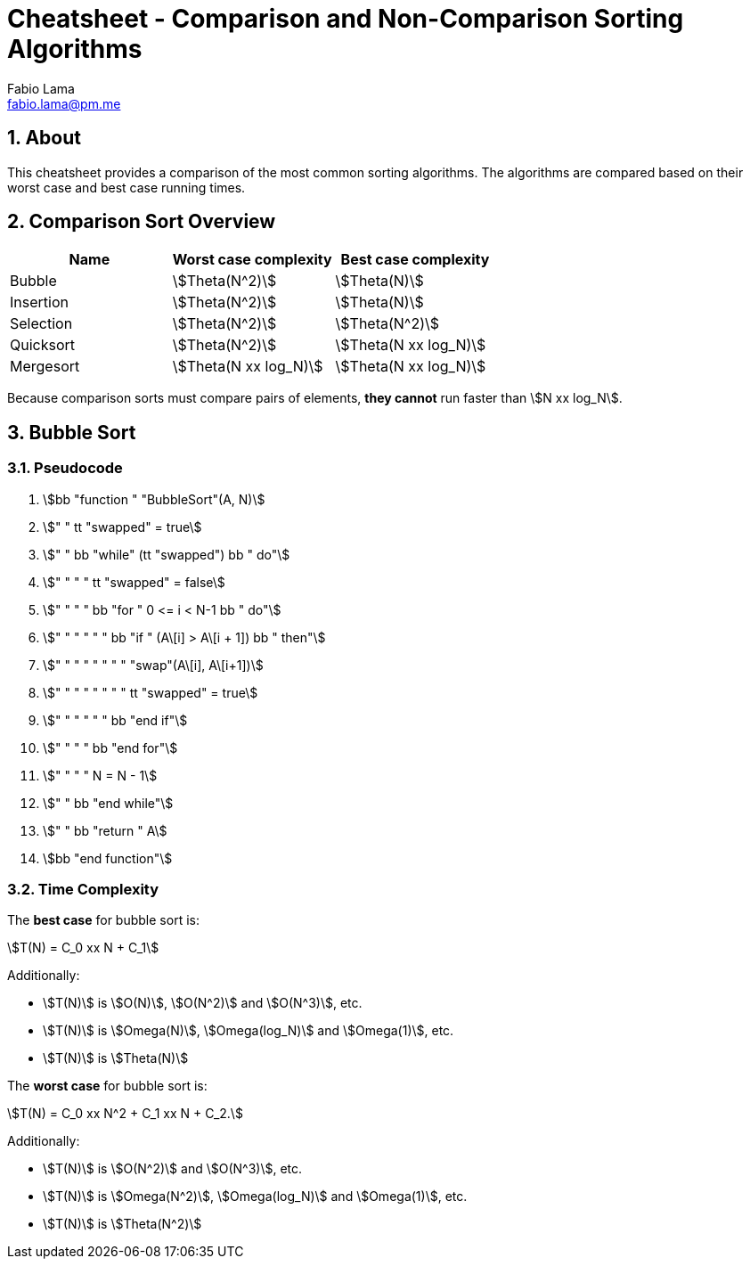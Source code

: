 = Cheatsheet - Comparison and Non-Comparison Sorting Algorithms
Fabio Lama <fabio.lama@pm.me>
:description: Module: CM2035 Algorithms and Data Structures II, started April 2024
:doctype: article
:sectnums: 4
:toclevels: 4
:stem:

## About

This cheatsheet provides a comparison of the most common sorting algorithms. The
algorithms are compared based on their worst case and best case running times. 

## Comparison Sort Overview

|=== 
|Name |Worst case complexity |Best case complexity

|Bubble
|stem:[Theta(N^2)]
|stem:[Theta(N)]

|Insertion
|stem:[Theta(N^2)]
|stem:[Theta(N)]

|Selection
|stem:[Theta(N^2)]
|stem:[Theta(N^2)]

|Quicksort
|stem:[Theta(N^2)]
|stem:[Theta(N xx log_N)]

|Mergesort
|stem:[Theta(N xx log_N)]
|stem:[Theta(N xx log_N)]
|=== 

Because comparison sorts must compare pairs of elements, **they cannot** run
faster than stem:[N xx log_N].

## Bubble Sort

### Pseudocode

. stem:[bb "function " "BubbleSort"(A, N)]
. stem:["    " tt "swapped" = true]
. stem:["    " bb "while" (tt "swapped") bb " do"]
. stem:["    " "    " tt "swapped" = false]
. stem:["    " "    " bb "for " 0 <= i < N-1 bb " do"]
. stem:["    " "    " "    " bb "if " (A\[i\] > A\[i + 1\]) bb " then"]
. stem:["    " "    " "    " "    " "swap"(A\[i\], A\[i+1\])]
. stem:["    " "    " "    " "    " tt "swapped" = true]
. stem:["    " "    " "    " bb "end if"]
. stem:["    " "    " bb "end for"]
. stem:["    " "    " N = N - 1]
. stem:["    " bb "end while"]
. stem:["    " bb "return " A]
. stem:[bb "end function"]

### Time Complexity

The **best case** for bubble sort is:

[stem]
++++
T(N) = C_0 xx N + C_1
++++

Additionally:

* stem:[T(N)] is stem:[O(N)], stem:[O(N^2)] and stem:[O(N^3)], etc.
* stem:[T(N)] is stem:[Omega(N)], stem:[Omega(log_N)] and stem:[Omega(1)], etc.
* stem:[T(N)] is stem:[Theta(N)]

The **worst case** for bubble sort is:

[stem]
++++
T(N) = C_0 xx N^2 + C_1 xx N + C_2.
++++

Additionally:

* stem:[T(N)] is stem:[O(N^2)] and stem:[O(N^3)], etc.
* stem:[T(N)] is stem:[Omega(N^2)], stem:[Omega(log_N)] and stem:[Omega(1)], etc.
* stem:[T(N)] is stem:[Theta(N^2)]
